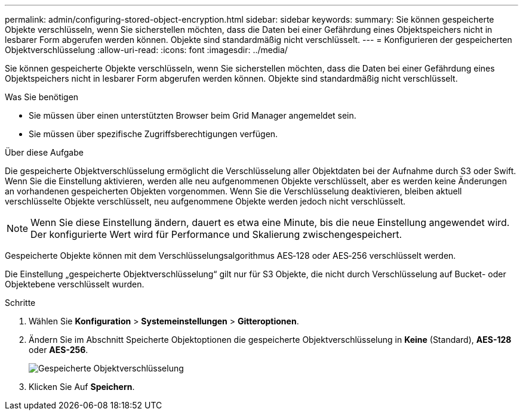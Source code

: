 ---
permalink: admin/configuring-stored-object-encryption.html 
sidebar: sidebar 
keywords:  
summary: Sie können gespeicherte Objekte verschlüsseln, wenn Sie sicherstellen möchten, dass die Daten bei einer Gefährdung eines Objektspeichers nicht in lesbarer Form abgerufen werden können. Objekte sind standardmäßig nicht verschlüsselt. 
---
= Konfigurieren der gespeicherten Objektverschlüsselung
:allow-uri-read: 
:icons: font
:imagesdir: ../media/


[role="lead"]
Sie können gespeicherte Objekte verschlüsseln, wenn Sie sicherstellen möchten, dass die Daten bei einer Gefährdung eines Objektspeichers nicht in lesbarer Form abgerufen werden können. Objekte sind standardmäßig nicht verschlüsselt.

.Was Sie benötigen
* Sie müssen über einen unterstützten Browser beim Grid Manager angemeldet sein.
* Sie müssen über spezifische Zugriffsberechtigungen verfügen.


.Über diese Aufgabe
Die gespeicherte Objektverschlüsselung ermöglicht die Verschlüsselung aller Objektdaten bei der Aufnahme durch S3 oder Swift. Wenn Sie die Einstellung aktivieren, werden alle neu aufgenommenen Objekte verschlüsselt, aber es werden keine Änderungen an vorhandenen gespeicherten Objekten vorgenommen. Wenn Sie die Verschlüsselung deaktivieren, bleiben aktuell verschlüsselte Objekte verschlüsselt, neu aufgenommene Objekte werden jedoch nicht verschlüsselt.


NOTE: Wenn Sie diese Einstellung ändern, dauert es etwa eine Minute, bis die neue Einstellung angewendet wird. Der konfigurierte Wert wird für Performance und Skalierung zwischengespeichert.

Gespeicherte Objekte können mit dem Verschlüsselungsalgorithmus AES‐128 oder AES‐256 verschlüsselt werden.

Die Einstellung „gespeicherte Objektverschlüsselung“ gilt nur für S3 Objekte, die nicht durch Verschlüsselung auf Bucket- oder Objektebene verschlüsselt wurden.

.Schritte
. Wählen Sie *Konfiguration* > *Systemeinstellungen* > *Gitteroptionen*.
. Ändern Sie im Abschnitt Speicherte Objektoptionen die gespeicherte Objektverschlüsselung in *Keine* (Standard), *AES-128* oder *AES-256*.
+
image::../media/stored_object_encryption.png[Gespeicherte Objektverschlüsselung]

. Klicken Sie Auf *Speichern*.

